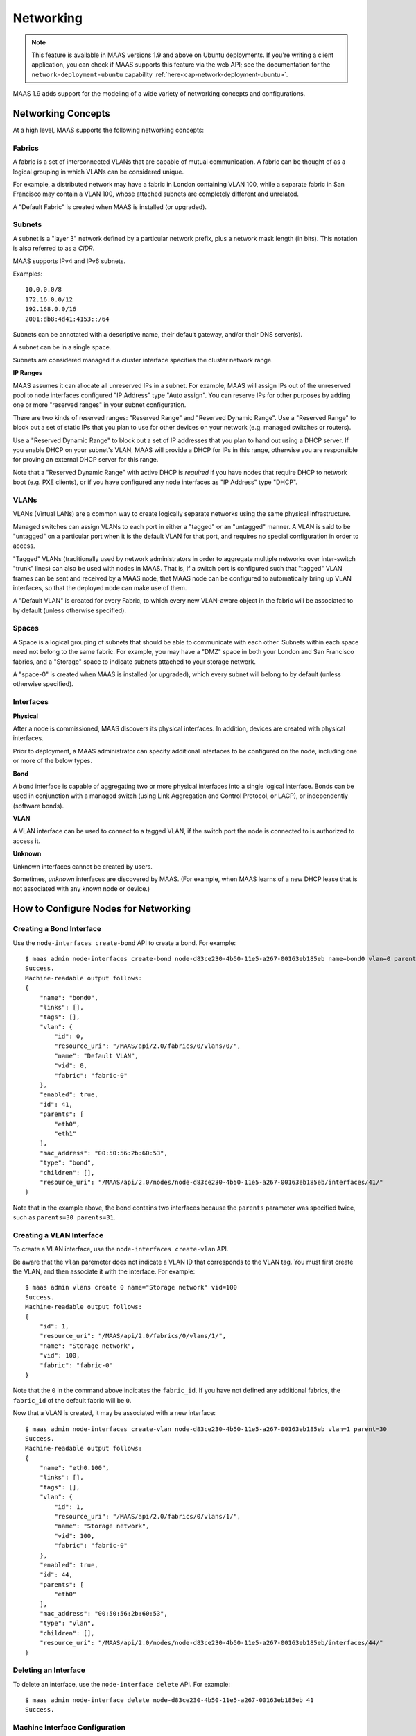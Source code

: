 .. -*- mode: rst -*-

.. _networking:

=========================
Networking
=========================

.. note::

  This feature is available in MAAS versions 1.9 and above on Ubuntu
  deployments. If you're writing a client application, you can check
  if MAAS supports this feature via the web API; see the documentation
  for the ``network-deployment-ubuntu`` capability
  :ref:`here<cap-network-deployment-ubuntu>`.

MAAS 1.9 adds support for the modeling of a wide variety of networking concepts
and configurations.

Networking Concepts
-------------------

At a high level, MAAS supports the following networking concepts:

Fabrics
^^^^^^^

A fabric is a set of interconnected VLANs that are capable of mutual
communication. A fabric can be thought of as a logical grouping in which VLANs
can be considered unique.

For example, a distributed network may have a fabric in London containing
VLAN 100, while a separate fabric in San Francisco may contain a VLAN 100,
whose attached subnets are completely different and unrelated.

A "Default Fabric" is created when MAAS is installed (or upgraded).

Subnets
^^^^^^^

A subnet is a "layer 3" network defined by a particular network prefix, plus
a network mask length (in bits). This notation is also referred to as a *CIDR*.

MAAS supports IPv4 and IPv6 subnets.

Examples::

    10.0.0.0/8
    172.16.0.0/12
    192.168.0.0/16
    2001:db8:4d41:4153::/64

Subnets can be annotated with a descriptive name, their default gateway,
and/or their DNS server(s).

A subnet can be in a single space.

Subnets are considered managed if a cluster interface specifies the cluster
network range.

**IP Ranges**

MAAS assumes it can allocate all unreserved IPs in a subnet. For example,
MAAS will assign IPs out of the unreserved pool to node interfaces configured
"IP Address" type "Auto assign". You can reserve IPs for other purposes by
adding one or more "reserved ranges" in your subnet configuration.

There are two kinds of reserved ranges: "Reserved Range" and "Reserved Dynamic
Range". Use a "Reserved Range" to block out a set of static IPs that you plan
to use for other devices on your network (e.g. managed switches or routers).

Use a "Reserved Dynamic Range" to block out a set of IP addresses that you
plan to hand out using a DHCP server. If you enable DHCP on your subnet's
VLAN, MAAS will provide a DHCP for IPs in this range, otherwise you are
responsible for proving an external DHCP server for this range.

Note that a "Reserved Dynamic Range" with active DHCP is *required* if you
have nodes that require DHCP to network boot (e.g. PXE clients), or if you
have configured any node interfaces as "IP Address" type "DHCP".


VLANs
^^^^^

VLANs (Virtual LANs) are a common way to create logically separate networks
using the same physical infrastructure.

Managed switches can assign VLANs to each port in either a "tagged" or an
"untagged" manner. A VLAN is said to be "untagged" on a particular port when
it is the default VLAN for that port, and requires no special configuration
in order to access.

"Tagged" VLANs (traditionally used by network administrators in order to
aggregate multiple networks over inter-switch "trunk" lines) can also be used
with nodes in MAAS. That is, if a switch port is configured such that "tagged"
VLAN frames can be sent and received by a MAAS node, that MAAS node can be
configured to automatically bring up VLAN interfaces, so that the deployed node
can make use of them.

A "Default VLAN" is created for every Fabric, to which every new VLAN-aware
object in the fabric will be associated to by default (unless otherwise
specified).

Spaces
^^^^^^

A Space is a logical grouping of subnets that should be able to communicate
with each other. Subnets within each space need not belong to the same fabric.
For example, you may have a "DMZ" space in both your London and San Francisco
fabrics, and a "Storage" space to indicate subnets attached to your storage
network.

A "space-0" is created when MAAS is installed (or upgraded), which
every subnet will belong to by default (unless otherwise specified).

Interfaces
^^^^^^^^^^

**Physical**

After a node is commissioned, MAAS discovers its physical interfaces. In
addition, devices are created with physical interfaces.

Prior to deployment, a MAAS administrator can specify additional interfaces
to be configured on the node, including one or more of the below types.

**Bond**

A bond interface is capable of aggregating two or more physical interfaces
into a single logical interface. Bonds can be used in conjunction with a
managed switch (using Link Aggregation and Control Protocol, or LACP), or
independently (software bonds).

**VLAN**

A VLAN interface can be used to connect to a tagged VLAN, if the switch port
the node is connected to is authorized to access it.

**Unknown**

Unknown interfaces cannot be created by users.

Sometimes, *unknown* interfaces are discovered by MAAS. (For example, when
MAAS learns of a new DHCP lease that is not associated with any known node
or device.)

How to Configure Nodes for Networking
-------------------------------------

Creating a Bond Interface
^^^^^^^^^^^^^^^^^^^^^^^^^

Use the ``node-interfaces create-bond`` API to create a bond. For example::

    $ maas admin node-interfaces create-bond node-d83ce230-4b50-11e5-a267-00163eb185eb name=bond0 vlan=0 parents=30 parents=31 mac_address=00:50:56:2b:60:53
    Success.
    Machine-readable output follows:
    {
        "name": "bond0",
        "links": [],
        "tags": [],
        "vlan": {
            "id": 0,
            "resource_uri": "/MAAS/api/2.0/fabrics/0/vlans/0/",
            "name": "Default VLAN",
            "vid": 0,
            "fabric": "fabric-0"
        },
        "enabled": true,
        "id": 41,
        "parents": [
            "eth0",
            "eth1"
        ],
        "mac_address": "00:50:56:2b:60:53",
        "type": "bond",
        "children": [],
        "resource_uri": "/MAAS/api/2.0/nodes/node-d83ce230-4b50-11e5-a267-00163eb185eb/interfaces/41/"
    }

Note that in the example above, the bond contains two interfaces because
the ``parents`` parameter was specified twice, such as
``parents=30 parents=31``.

Creating a VLAN Interface
^^^^^^^^^^^^^^^^^^^^^^^^^

To create a VLAN interface, use the ``node-interfaces create-vlan`` API.

Be aware that the ``vlan`` paremeter does not indicate a VLAN ID that
corresponds to the VLAN tag. You must first create the VLAN, and then
associate it with the interface. For example::

    $ maas admin vlans create 0 name="Storage network" vid=100
    Success.
    Machine-readable output follows:
    {
        "id": 1,
        "resource_uri": "/MAAS/api/2.0/fabrics/0/vlans/1/",
        "name": "Storage network",
        "vid": 100,
        "fabric": "fabric-0"
    }

Note that the ``0`` in the command above indicates the ``fabric_id``. If you
have not defined any additional fabrics, the ``fabric_id`` of the default
fabric will be ``0``.

Now that a VLAN is created, it may be associated with a new interface::

    $ maas admin node-interfaces create-vlan node-d83ce230-4b50-11e5-a267-00163eb185eb vlan=1 parent=30
    Success.
    Machine-readable output follows:
    {
        "name": "eth0.100",
        "links": [],
        "tags": [],
        "vlan": {
            "id": 1,
            "resource_uri": "/MAAS/api/2.0/fabrics/0/vlans/1/",
            "name": "Storage network",
            "vid": 100,
            "fabric": "fabric-0"
        },
        "enabled": true,
        "id": 44,
        "parents": [
            "eth0"
        ],
        "mac_address": "00:50:56:2b:60:53",
        "type": "vlan",
        "children": [],
        "resource_uri": "/MAAS/api/2.0/nodes/node-d83ce230-4b50-11e5-a267-00163eb185eb/interfaces/44/"
    }


Deleting an Interface
^^^^^^^^^^^^^^^^^^^^^

To delete an interface, use the ``node-interface delete`` API. For example::

    $ maas admin node-interface delete node-d83ce230-4b50-11e5-a267-00163eb185eb 41
    Success.

Machine Interface Configuration
^^^^^^^^^^^^^^^^^^^^^^^^^^^^^^^

**Auto Assign**

Interfaces configured as "Auto assign" will be deployed with a static
(non-DHCP) network configuration. MAAS will choose an IP from the subnet
that does not fall into a defined reserved range.

**Static**

When you configure an interfaces as "Static", you will provide an IP address
for that interface to use when deployed.

**DHCP**

Interfaces configured as "DHCP" will be configured to use DHCP to request
configuration information at boot. In order for the interface to successfully
configure, you will need to insure that a "Dynamic Range" has been reserved
on the associated subnet, and that either you have configured MAAS to provide
DHCP services on the associated VLAN, or that you have provided an external
DHCP server to do so.

**(Unconfigured)**

These interfaces will be left unconfigured.
